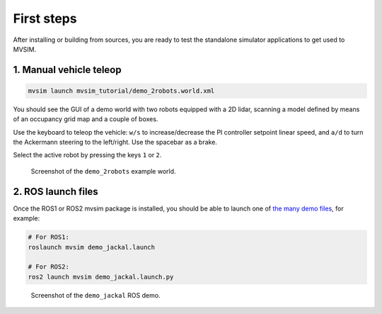 .. _first-steps:

First steps
===================

After installing or building from sources, you are ready to test the
standalone simulator applications to get used to MVSIM.

1. Manual vehicle teleop
---------------------------

.. code-block:: bash

    mvsim launch mvsim_tutorial/demo_2robots.world.xml

You should see the GUI of a demo world with two robots equipped with a 2D
lidar, scanning a model defined by means of an occupancy grid map and a couple
of boxes.

Use the keyboard to teleop the vehicle: ``w/s`` to increase/decrease the
PI controller setpoint linear speed, and ``a/d`` to turn the Ackermann steering
to the left/right. Use the spacebar as a brake.

Select the active robot by pressing the keys ``1`` or ``2``.

.. figure:: imgs/screenshot-demo-2robots.png
   :alt: screenshot-demo-2robots

   Screenshot of the ``demo_2robots`` example world.


2. ROS launch files
---------------------------

Once the ROS1 or ROS2 mvsim package is installed, you should be able 
to launch one of `the many demo files <https://github.com/MRPT/mvsim/tree/master/mvsim_tutorial>`_, 
for example:

.. code-block:: bash

    # For ROS1:
    roslaunch mvsim demo_jackal.launch

    # For ROS2:
    ros2 launch mvsim demo_jackal.launch.py


.. figure:: imgs/mvsim-ros2-demo.gif
   :alt: MVSIM Simulating Jackal Robot in ROS2

   Screenshot of the ``demo_jackal`` ROS demo.


